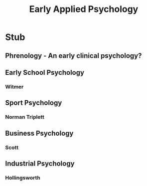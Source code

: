 #+Title: Early Applied Psychology
#+Options: timestamp:nil

* Stub

** Phrenology - An early clinical psychology?

** Early School Psychology

*** Witmer
   
** Sport Psychology
   
*** Norman Triplett

** Business Psychology

*** Scott

** Industrial Psychology

*** Hollingsworth

